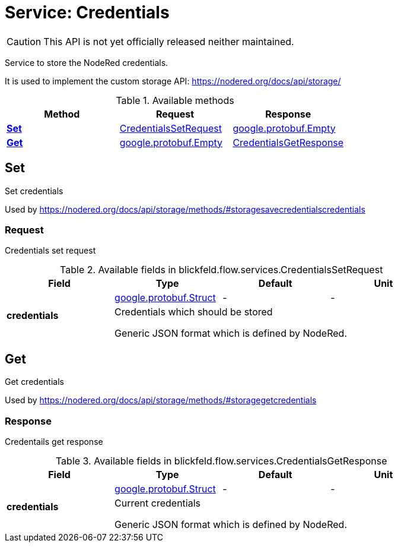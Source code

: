 = Service: Credentials

CAUTION: This API is not yet officially released neither maintained.

Service to store the NodeRed credentials. 
 
It is used to implement the custom storage API: https://nodered.org/docs/api/storage/

.Available methods
|===
| Method | Request | Response

| *xref:#Set[]* | xref:blickfeld/flow/services/credentials.adoc#_blickfeld_flow_services_CredentialsSetRequest[CredentialsSetRequest]| https://protobuf.dev/reference/protobuf/google.protobuf/#empty[google.protobuf.Empty]
| *xref:#Get[]* | https://protobuf.dev/reference/protobuf/google.protobuf/#empty[google.protobuf.Empty]| xref:blickfeld/flow/services/credentials.adoc#_blickfeld_flow_services_CredentialsGetResponse[CredentialsGetResponse]
|===
[#Set]
== Set

Set credentials 
 
Used by https://nodered.org/docs/api/storage/methods/#storagesavecredentialscredentials

[#_blickfeld_flow_services_CredentialsSetRequest]
=== Request

Credentials set request

.Available fields in blickfeld.flow.services.CredentialsSetRequest
|===
| Field | Type | Default | Unit

.2+| *credentials* | https://protobuf.dev/reference/protobuf/google.protobuf/#struct[google.protobuf.Struct] | - | - 
3+| Credentials which should be stored 
 
Generic JSON format which is defined by NodeRed.

|===

[#Get]
== Get

Get credentials 
 
Used by https://nodered.org/docs/api/storage/methods/#storagegetcredentials

[#_blickfeld_flow_services_CredentialsGetResponse]
=== Response

Credentails get response

.Available fields in blickfeld.flow.services.CredentialsGetResponse
|===
| Field | Type | Default | Unit

.2+| *credentials* | https://protobuf.dev/reference/protobuf/google.protobuf/#struct[google.protobuf.Struct] | - | - 
3+| Current credentials 
 
Generic JSON format which is defined by NodeRed.

|===

